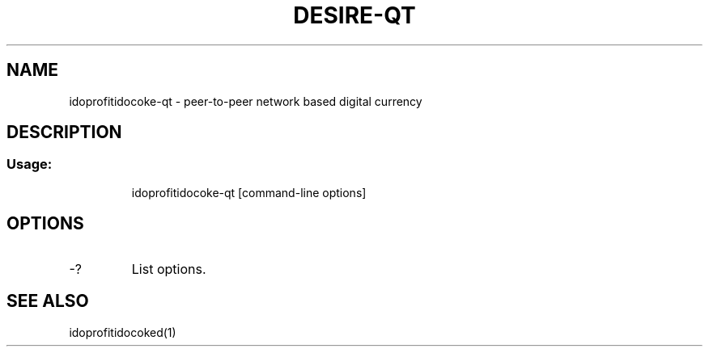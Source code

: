 .TH DESIRE-QT "1" "June 2016" "idoprofitidocoke-qt 0.12"
.SH NAME
idoprofitidocoke-qt \- peer-to-peer network based digital currency
.SH DESCRIPTION
.SS "Usage:"
.IP
idoprofitidocoke\-qt [command\-line options]
.SH OPTIONS
.TP
\-?
List options.
.SH "SEE ALSO"
idoprofitidocoked(1)
